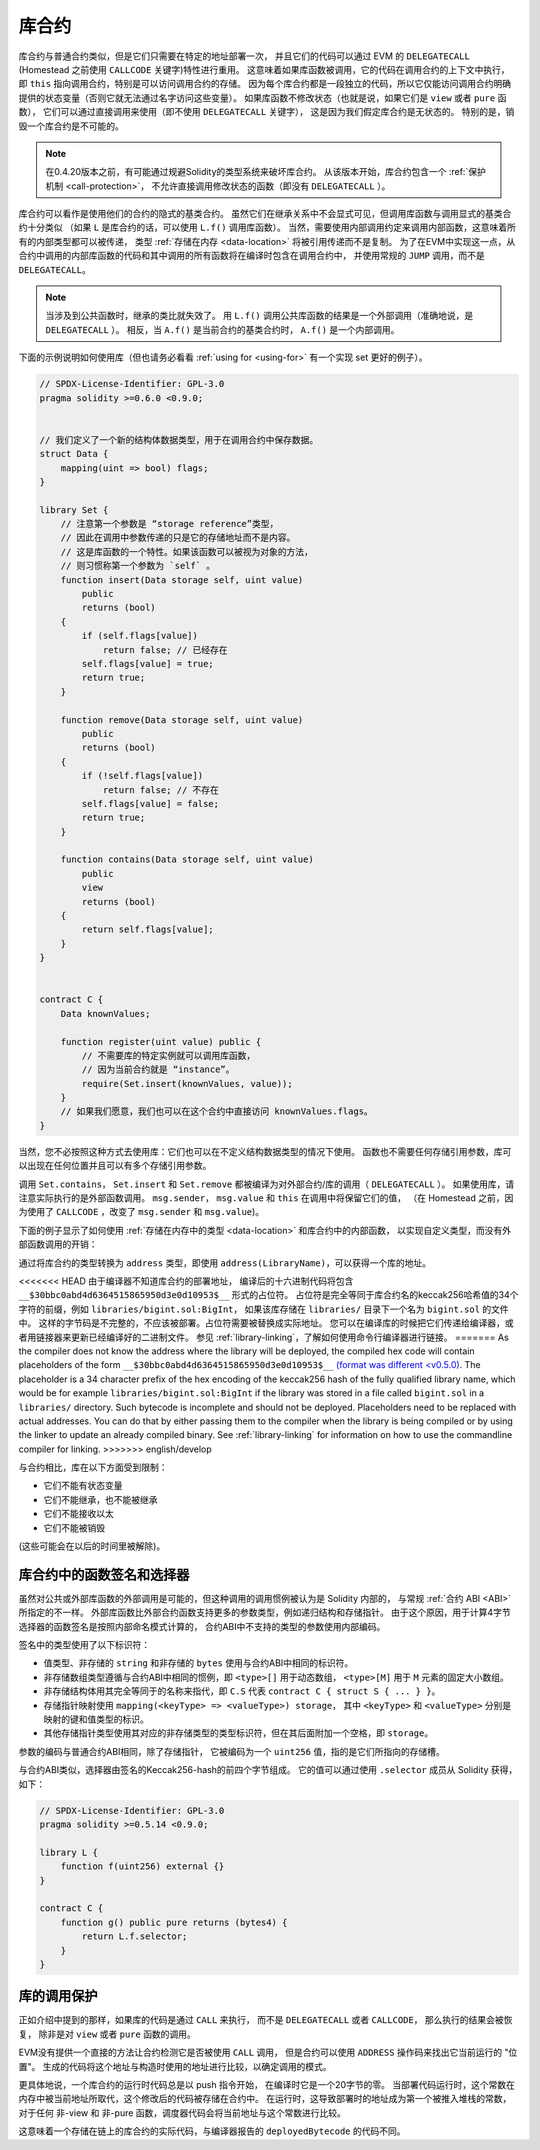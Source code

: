 .. index:: ! library, callcode, delegatecall

.. _libraries:

*********
库合约
*********

库合约与普通合约类似，但是它们只需要在特定的地址部署一次，
并且它们的代码可以通过 EVM 的 ``DELEGATECALL`` (Homestead 之前使用 ``CALLCODE`` 关键字)特性进行重用。
这意味着如果库函数被调用，它的代码在调用合约的上下文中执行，
即 ``this`` 指向调用合约，特别是可以访问调用合约的存储。
因为每个库合约都是一段独立的代码，所以它仅能访问调用合约明确提供的状态变量（否则它就无法通过名字访问这些变量）。
如果库函数不修改状态（也就是说，如果它们是 ``view`` 或者 ``pure`` 函数），
它们可以通过直接调用来使用（即不使用 ``DELEGATECALL`` 关键字），
这是因为我们假定库合约是无状态的。
特别的是，销毁一个库合约是不可能的。

.. note::
    在0.4.20版本之前，有可能通过规避Solidity的类型系统来破坏库合约。
    从该版本开始，库合约包含一个 :ref:`保护机制 <call-protection>`，
    不允许直接调用修改状态的函数（即没有 ``DELEGATECALL`` ）。

库合约可以看作是使用他们的合约的隐式的基类合约。
虽然它们在继承关系中不会显式可见，但调用库函数与调用显式的基类合约十分类似
（如果 ``L`` 是库合约的话，可以使用 ``L.f()`` 调用库函数）。
当然，需要使用内部调用约定来调用内部函数，这意味着所有的内部类型都可以被传递，
类型 :ref:`存储在内存 <data-location>` 将被引用传递而不是复制。
为了在EVM中实现这一点，从合约中调用的内部库函数的代码和其中调用的所有函数将在编译时包含在调用合约中，
并使用常规的 ``JUMP`` 调用，而不是 ``DELEGATECALL``。

.. note::
    当涉及到公共函数时，继承的类比就失效了。
    用 ``L.f()`` 调用公共库函数的结果是一个外部调用（准确地说，是 ``DELEGATECALL`` ）。
    相反，当 ``A.f()`` 是当前合约的基类合约时， ``A.f()`` 是一个内部调用。

.. index:: using for, set

下面的示例说明如何使用库（但也请务必看看 :ref:`using for <using-for>` 有一个实现 set 更好的例子）。

.. code-block:: solidity

    // SPDX-License-Identifier: GPL-3.0
    pragma solidity >=0.6.0 <0.9.0;


    // 我们定义了一个新的结构体数据类型，用于在调用合约中保存数据。
    struct Data {
        mapping(uint => bool) flags;
    }

    library Set {
        // 注意第一个参数是 “storage reference”类型，
        // 因此在调用中参数传递的只是它的存储地址而不是内容。
        // 这是库函数的一个特性。如果该函数可以被视为对象的方法，
        // 则习惯称第一个参数为 `self` 。
        function insert(Data storage self, uint value)
            public
            returns (bool)
        {
            if (self.flags[value])
                return false; // 已经存在
            self.flags[value] = true;
            return true;
        }

        function remove(Data storage self, uint value)
            public
            returns (bool)
        {
            if (!self.flags[value])
                return false; // 不存在
            self.flags[value] = false;
            return true;
        }

        function contains(Data storage self, uint value)
            public
            view
            returns (bool)
        {
            return self.flags[value];
        }
    }


    contract C {
        Data knownValues;

        function register(uint value) public {
            // 不需要库的特定实例就可以调用库函数，
            // 因为当前合约就是 “instance”。
            require(Set.insert(knownValues, value));
        }
        // 如果我们愿意，我们也可以在这个合约中直接访问 knownValues.flags。
    }

当然，您不必按照这种方式去使用库：它们也可以在不定义结构数据类型的情况下使用。
函数也不需要任何存储引用参数，库可以出现在任何位置并且可以有多个存储引用参数。

调用 ``Set.contains``， ``Set.insert`` 和 ``Set.remove`` 都被编译为对外部合约/库的调用（ ``DELEGATECALL`` ）。
如果使用库，请注意实际执行的是外部函数调用。
``msg.sender``， ``msg.value`` 和 ``this`` 在调用中将保留它们的值，
（在 Homestead 之前，因为使用了 ``CALLCODE`` ，改变了 ``msg.sender`` 和 ``msg.value``)。

下面的例子显示了如何使用 :ref:`存储在内存中的类型 <data-location>` 和库合约中的内部函数，
以实现自定义类型，而没有外部函数调用的开销：

.. code-block:: solidity
    :force:

    // SPDX-License-Identifier: GPL-3.0
    pragma solidity ^0.8.0;

    struct bigint {
        uint[] limbs;
    }

    library BigInt {
        function fromUint(uint x) internal pure returns (bigint memory r) {
            r.limbs = new uint[](1);
            r.limbs[0] = x;
        }

        function add(bigint memory a, bigint memory b) internal pure returns (bigint memory r) {
            r.limbs = new uint[](max(a.limbs.length, b.limbs.length));
            uint carry = 0;
            for (uint i = 0; i < r.limbs.length; ++i) {
                uint limbA = limb(a, i);
                uint limbB = limb(b, i);
                unchecked {
                    r.limbs[i] = limbA + limbB + carry;

                    if (limbA + limbB < limbA || (limbA + limbB == type(uint).max && carry > 0))
                        carry = 1;
                    else
                        carry = 0;
                }
            }
            if (carry > 0) {
                // 糟糕，我们必须增加一个 limb
                uint[] memory newLimbs = new uint[](r.limbs.length + 1);
                uint i;
                for (i = 0; i < r.limbs.length; ++i)
                    newLimbs[i] = r.limbs[i];
                newLimbs[i] = carry;
                r.limbs = newLimbs;
            }
        }

        function limb(bigint memory a, uint index) internal pure returns (uint) {
            return index < a.limbs.length ? a.limbs[index] : 0;
        }

        function max(uint a, uint b) private pure returns (uint) {
            return a > b ? a : b;
        }
    }

    contract C {
        using BigInt for bigint;

        function f() public pure {
            bigint memory x = BigInt.fromUint(7);
            bigint memory y = BigInt.fromUint(type(uint).max);
            bigint memory z = x.add(y);
            assert(z.limb(1) > 0);
        }
    }

通过将库合约的类型转换为 ``address`` 类型，即使用 ``address(LibraryName)``，可以获得一个库的地址。

<<<<<<< HEAD
由于编译器不知道库合约的部署地址，
编译后的十六进制代码将包含 ``__$30bbc0abd4d6364515865950d3e0d10953$__`` 形式的占位符。
占位符是完全等同于库合约名的keccak256哈希值的34个字符的前缀，例如 ``libraries/bigint.sol:BigInt``，
如果该库存储在 ``libraries/`` 目录下一个名为 ``bigint.sol`` 的文件中。
这样的字节码是不完整的，不应该被部署。占位符需要被替换成实际地址。
您可以在编译库的时候把它们传递给编译器，或者用链接器来更新已经编译好的二进制文件。
参见 :ref:`library-linking`，了解如何使用命令行编译器进行链接。
=======
As the compiler does not know the address where the library will be deployed, the compiled hex code
will contain placeholders of the form ``__$30bbc0abd4d6364515865950d3e0d10953$__`` `(format was different <v0.5.0) <https://docs.soliditylang.org/en/v0.4.26/contracts.html#libraries>`_. The placeholder
is a 34 character prefix of the hex encoding of the keccak256 hash of the fully qualified library
name, which would be for example ``libraries/bigint.sol:BigInt`` if the library was stored in a file
called ``bigint.sol`` in a ``libraries/`` directory. Such bytecode is incomplete and should not be
deployed. Placeholders need to be replaced with actual addresses. You can do that by either passing
them to the compiler when the library is being compiled or by using the linker to update an already
compiled binary. See :ref:`library-linking` for information on how to use the commandline compiler
for linking.
>>>>>>> english/develop

与合约相比，库在以下方面受到限制：

- 它们不能有状态变量
- 它们不能继承，也不能被继承
- 它们不能接收以太
- 它们不能被销毁

(这些可能会在以后的时间里被解除)。

.. _library-selectors:
.. index:: ! selector; of a library function

库合约中的函数签名和选择器
==============================================

虽然对公共或外部库函数的外部调用是可能的，但这种调用的调用惯例被认为是 Solidity 内部的，
与常规 :ref:`合约 ABI <ABI>` 所指定的不一样。
外部库函数比外部合约函数支持更多的参数类型，例如递归结构和存储指针。
由于这个原因，用于计算4字节选择器的函数签名是按照内部命名模式计算的，
合约ABI中不支持的类型的参数使用内部编码。

签名中的类型使用了以下标识符：

- 值类型、非存储的 ``string`` 和非存储的 ``bytes`` 使用与合约ABI中相同的标识符。
- 非存储数组类型遵循与合约ABI中相同的惯例，即 ``<type>[]`` 用于动态数组，
  ``<type>[M]`` 用于 ``M`` 元素的固定大小数组。
- 非存储结构体用其完全等同于的名称来指代，即 ``C.S`` 代表 ``contract C { struct S { ... } }``。
- 存储指针映射使用 ``mapping(<keyType> => <valueType>) storage``，
  其中 ``<keyType>`` 和 ``<valueType>`` 分别是映射的键和值类型的标识。
- 其他存储指针类型使用其对应的非存储类型的类型标识符，但在其后面附加一个空格，即 ``storage``。

参数的编码与普通合约ABI相同，除了存储指针，
它被编码为一个 ``uint256`` 值，指的是它们所指向的存储槽。

与合约ABI类似，选择器由签名的Keccak256-hash的前四个字节组成。
它的值可以通过使用 ``.selector`` 成员从 Solidity 获得，如下：

.. code-block:: solidity

    // SPDX-License-Identifier: GPL-3.0
    pragma solidity >=0.5.14 <0.9.0;

    library L {
        function f(uint256) external {}
    }

    contract C {
        function g() public pure returns (bytes4) {
            return L.f.selector;
        }
    }



.. _call-protection:

库的调用保护
=============================

正如介绍中提到的那样，如果库的代码是通过 ``CALL`` 来执行，
而不是 ``DELEGATECALL`` 或者 ``CALLCODE``，
那么执行的结果会被恢复， 除非是对 ``view`` 或者 ``pure`` 函数的调用。

EVM没有提供一个直接的方法让合约检测它是否被使用 ``CALL`` 调用，
但是合约可以使用 ``ADDRESS`` 操作码来找出它当前运行的 "位置"。
生成的代码将这个地址与构造时使用的地址进行比较，以确定调用的模式。

更具体地说，一个库合约的运行时代码总是以 push 指令开始，
在编译时它是一个20字节的零。
当部署代码运行时，这个常数在内存中被当前地址所取代，这个修改后的代码被存储在合约中。
在运行时，这导致部署时的地址成为第一个被推入堆栈的常数，
对于任何 非-view 和 非-pure 函数，调度器代码会将当前地址与这个常数进行比较。

这意味着一个存储在链上的库合约的实际代码，与编译器报告的 ``deployedBytecode`` 的代码不同。
